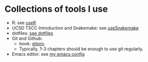 * Collections of tools I use
- R: see [[file:useR.org][useR]]
- UCSD TSCC Introduction and Snakemake: see [[file:useSnakemake/README.org][useSnakemake]]
- dotfiles: [[file:dotfiles][see dotfiles]] 
- Git and Github:
  - book: [[https://git-scm.com/book/en/v2][gitpro]].
  - Typically, 1-3 chapters should be enough to use git regularly.
- Emacs editor: see [[https://github.com/beyondpie/.emacs.d][my emacs config]]
